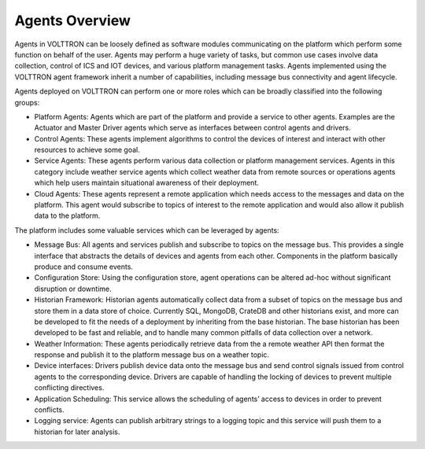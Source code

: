 .. _Agent-Framework:

===============
Agents Overview
===============

Agents in VOLTTRON can be loosely defined as software modules communicating on the platform which perform some function
on behalf of the user.  Agents may perform a huge variety of tasks, but common use cases involve data collection,
control of ICS and IOT devices, and various platform management tasks.  Agents implemented using the VOLTTRON agent
framework inherit a number of capabilities, including message bus connectivity and agent lifecycle.

Agents deployed on VOLTTRON can perform one or more roles which can be broadly classified into the following groups:

-  Platform Agents: Agents which are part of the platform and provide a service to other agents. Examples are the
   Actuator and Master Driver agents which serve as interfaces between control agents and drivers.
-  Control Agents: These agents implement algorithms to control the devices of interest and interact with other
   resources to achieve some goal.
-  Service Agents: These agents perform various data collection or platform management services.  Agents in this
   category include weather service agents which collect weather data from remote sources or operations agents which
   help users maintain situational awareness of their deployment.
-  Cloud Agents: These agents represent a remote application which needs access to the messages and data on the
   platform. This agent would subscribe to topics of interest to the remote application and would also allow it publish
   data to the platform.

The platform includes some valuable services which can be leveraged by agents:

-  Message Bus: All agents and services publish and subscribe to topics on the message bus. This provides a single
   interface that abstracts the details of devices and agents from each other. Components in the platform basically
   produce and consume events.
-  Configuration Store: Using the configuration store, agent operations can be altered ad-hoc without significant
   disruption or downtime.
-  Historian Framework: Historian agents automatically collect data from a subset of topics on the message bus and store
   them in a data store of choice.  Currently SQL, MongoDB, CrateDB and other historians exist, and more can be
   developed to fit the needs of a deployment by inheriting from the base historian.  The base historian has been
   developed to be fast and reliable, and to handle many common pitfalls of data collection over a network.
-  Weather Information: These agents periodically retrieve data from the a remote weather API then format the
   response and publish it to the platform message bus on a weather topic.
-  Device interfaces: Drivers publish device data onto the message bus and send control signals issued from control
   agents to the corresponding device.  Drivers are capable of handling the locking of devices to prevent multiple
   conflicting directives.
-  Application Scheduling: This service allows the scheduling of agents’ access to devices in order to prevent conflicts.
-  Logging service: Agents can publish arbitrary strings to a logging topic and this service will push them to a
   historian for later analysis.

